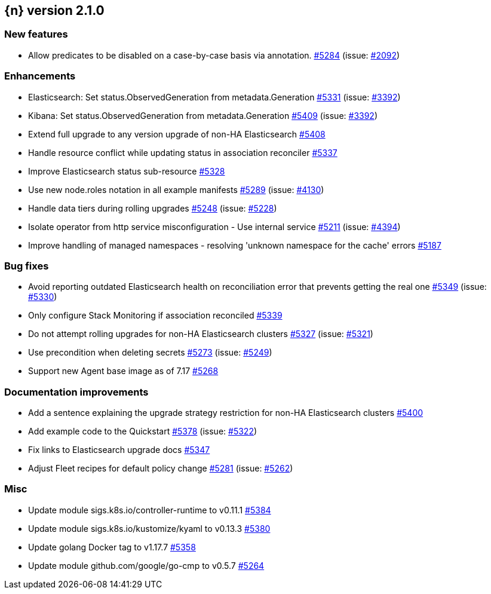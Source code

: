 :issue: https://github.com/elastic/cloud-on-k8s/issues/
:pull: https://github.com/elastic/cloud-on-k8s/pull/

[[release-notes-2.1.0]]
== {n} version 2.1.0

[[feature-2.1.0]]
[float]
=== New features

* Allow predicates to be disabled on a case-by-case basis via annotation. {pull}5284[#5284] (issue: {issue}2092[#2092])

[[enhancement-2.1.0]]
[float]
=== Enhancements

* Elasticsearch: Set status.ObservedGeneration from metadata.Generation {pull}5331[#5331] (issue: {issue}3392[#3392])
* Kibana: Set status.ObservedGeneration from metadata.Generation {pull}5409[#5409] (issue: {issue}3392[#3392])
* Extend full upgrade to any version upgrade of non-HA Elasticsearch {pull}5408[#5408]
* Handle resource conflict while updating status in association reconciler {pull}5337[#5337]
* Improve Elasticsearch status sub-resource {pull}5328[#5328]
* Use new node.roles notation in all example manifests {pull}5289[#5289] (issue: {issue}4130[#4130])
* Handle data tiers during rolling upgrades {pull}5248[#5248] (issue: {issue}5228[#5228])
* Isolate operator from http service misconfiguration - Use internal service {pull}5211[#5211] (issue: {issue}4394[#4394])
* Improve handling of managed namespaces - resolving 'unknown namespace for the cache' errors {pull}5187[#5187]

[[bug-2.1.0]]
[float]
=== Bug fixes

* Avoid reporting outdated Elasticsearch health on reconciliation error that prevents getting the real one {pull}5349[#5349] (issue: {issue}5330[#5330])
* Only configure Stack Monitoring if association reconciled {pull}5339[#5339]
* Do not attempt rolling upgrades for non-HA Elasticsearch clusters {pull}5327[#5327] (issue: {issue}5321[#5321])
* Use precondition when deleting secrets {pull}5273[#5273] (issue: {issue}5249[#5249])
* Support new Agent base image as of 7.17 {pull}5268[#5268]

[[docs-2.1.0]]
[float]
=== Documentation improvements

* Add a sentence explaining the upgrade strategy restriction for non-HA Elasticsearch clusters {pull}5400[#5400]
* Add example code to the Quickstart {pull}5378[#5378] (issue: {issue}5322[#5322])
* Fix links to Elasticsearch upgrade docs {pull}5347[#5347]
* Adjust Fleet recipes for default policy change {pull}5281[#5281] (issue: {issue}5262[#5262])

[[nogroup-2.1.0]]
[float]
=== Misc

* Update module sigs.k8s.io/controller-runtime to v0.11.1 {pull}5384[#5384]
* Update module sigs.k8s.io/kustomize/kyaml to v0.13.3 {pull}5380[#5380]
* Update golang Docker tag to v1.17.7 {pull}5358[#5358]
* Update module github.com/google/go-cmp to v0.5.7 {pull}5264[#5264]

